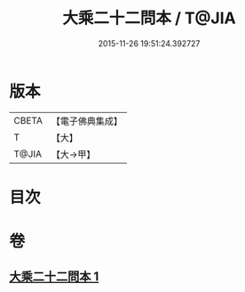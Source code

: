 #+TITLE: 大乘二十二問本 / T@JIA
#+DATE: 2015-11-26 19:51:24.392727
* 版本
 |     CBETA|【電子佛典集成】|
 |         T|【大】     |
 |     T@JIA|【大→甲】   |

* 目次
* 卷
** [[file:KR6s0027_001.txt][大乘二十二問本 1]]
